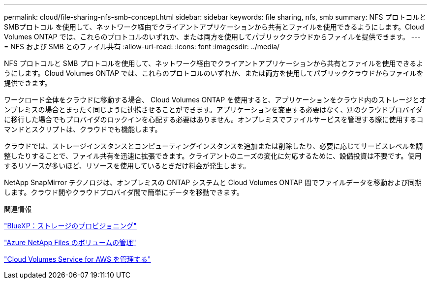 ---
permalink: cloud/file-sharing-nfs-smb-concept.html 
sidebar: sidebar 
keywords: file sharing, nfs, smb 
summary: NFS プロトコルと SMBプロトコル を使用して、ネットワーク経由でクライアントアプリケーションから共有とファイルを使用できるようにします。Cloud Volumes ONTAP では、これらのプロトコルのいずれか、または両方を使用してパブリッククラウドからファイルを提供できます。 
---
= NFS および SMB とのファイル共有
:allow-uri-read: 
:icons: font
:imagesdir: ../media/


[role="lead"]
NFS プロトコルと SMB プロトコルを使用して、ネットワーク経由でクライアントアプリケーションから共有とファイルを使用できるようにします。Cloud Volumes ONTAP では、これらのプロトコルのいずれか、または両方を使用してパブリッククラウドからファイルを提供できます。

ワークロード全体をクラウドに移動する場合、 Cloud Volumes ONTAP を使用すると、アプリケーションをクラウド内のストレージとオンプレミスの場合とまったく同じように連携させることができます。アプリケーションを変更する必要はなく、別のクラウドプロバイダに移行した場合でもプロバイダのロックインを心配する必要はありません。オンプレミスでファイルサービスを管理する際に使用するコマンドとスクリプトは、クラウドでも機能します。

クラウドでは、ストレージインスタンスとコンピューティングインスタンスを追加または削除したり、必要に応じてサービスレベルを調整したりすることで、ファイル共有を迅速に拡張できます。クライアントのニーズの変化に対応するために、設備投資は不要です。使用するリソースが多いほど、リソースを使用しているときだけ料金が発生します。

NetApp SnapMirror テクノロジは、オンプレミスの ONTAP システムと Cloud Volumes ONTAP 間でファイルデータを移動および同期します。クラウド間やクラウドプロバイダ間で簡単にデータを移動できます。

.関連情報
https://docs.netapp.com/us-en/occm/task_provisioning_storage.html#creating-flexvol-volumes["BlueXP：ストレージのプロビジョニング"]

https://docs.netapp.com/us-en/occm/task_manage_anf.html["Azure NetApp Files のボリュームの管理"]

https://docs.netapp.com/us-en/occm/task_manage_cvs_aws.html["Cloud Volumes Service for AWS を管理する"]
